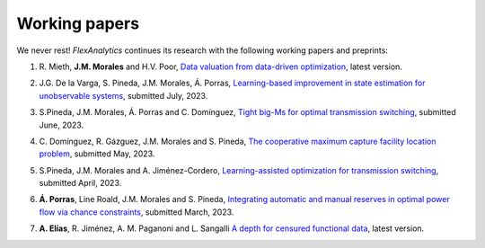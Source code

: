 .. _Working_papers:

Working papers
===============

We never rest! `FlexAnalytics` continues its research with the following working papers and preprints:

#. | R. Mieth, **J.M. Morales** and H.V. Poor, `Data valuation from data-driven optimization <https://arxiv.org/abs/2305.01775>`_, latest version.
#. | J.G. De la Varga, S. Pineda, J.M. Morales, Á. Porras, `Learning-based improvement in state estimation for unobservable systems <https://arxiv.org/abs/2307.16822>`_, submitted July, 2023.  
#. | S.Pineda, J.M. Morales, Á. Porras and C. Domínguez, `Tight big-Ms for optimal transmission switching <https://arxiv.org/abs/2306.02784>`_, submitted June, 2023.
#. | C. Domínguez, R. Gázguez, J.M. Morales and S. Pineda, `The cooperative maximum capture facility location problem <https://arxiv.org/abs/2305.15169>`_, submitted May, 2023.
#. | S.Pineda, J.M. Morales and A. Jiménez-Cordero, `Learning-assisted optimization for transmission switching <https://arxiv.org/abs/2304.07269>`_, submitted April, 2023. 
#. | **Á. Porras**, Line Roald, J.M. Morales and S. Pineda, `Integrating automatic and manual reserves in optimal power flow via chance constraints <https://arxiv.org/abs/2303.05412>`_, submitted March, 2023.
#. | **A. Elías**, R. Jiménez, A. M. Paganoni and L. Sangalli `A depth for censured functional data <https://e-archivo.uc3m.es/handle/10016/28579>`_, latest version. 



